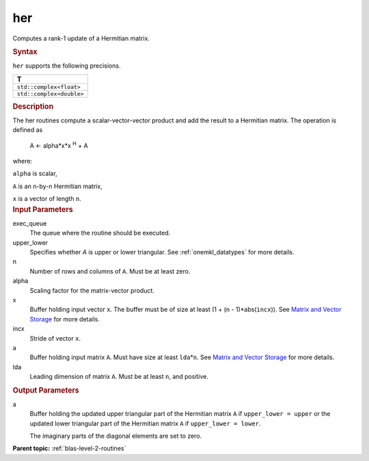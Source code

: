 .. _her:

her
===


.. container::


   Computes a rank-1 update of a Hermitian matrix.


   .. container:: section
      :name: GUID-252B1D4A-30C7-4678-9793-6A0C90DEB04A


      .. rubric:: Syntax
         :name: syntax
         :class: sectiontitle


      .. cpp:function::  void her(queue &exec_queue, uplo upper_lower,      std::int64_t n, T alpha, buffer<T,1> &x, std::int64_t incx,      buffer<T,1> &a, std::int64_t lda)

      ``her`` supports the following precisions.


      .. list-table:: 
         :header-rows: 1

         * -  T 
         * -  ``std::complex<float>`` 
         * -  ``std::complex<double>`` 




.. container:: section
   :name: GUID-A06B7C00-CFD6-4A01-9739-19093823B58E


   .. rubric:: Description
      :name: description
      :class: sectiontitle


   The her routines compute a scalar-vector-vector product and add the
   result to a Hermitian matrix. The operation is defined as


  


      A <- alpha*x*x :sup:`H` + A


   where:


   ``alpha`` is scalar,


   ``A`` is an ``n``-by-``n`` Hermitian matrix,


   ``x`` is a vector of length ``n``.


.. container:: section
   :name: GUID-E1436726-01FE-4206-871E-B905F59A96B4


   .. rubric:: Input Parameters
      :name: input-parameters
      :class: sectiontitle


   exec_queue
      The queue where the routine should be executed.


   upper_lower
      Specifies whether *A* is upper or lower triangular. See
      :ref:`onemkl_datatypes` for more
      details.


   n
      Number of rows and columns of ``A``. Must be at least zero.


   alpha
      Scaling factor for the matrix-vector product.


   x
      Buffer holding input vector ``x``. The buffer must be of size at
      least (1 + (``n`` - 1)*abs(``incx``)). See `Matrix and Vector
      Storage <../matrix-storage.html>`__ for
      more details.


   incx
      Stride of vector ``x``.


   a
      Buffer holding input matrix ``A``. Must have size at least
      ``lda``\ \*\ ``n``. See `Matrix and Vector
      Storage <../matrix-storage.html>`__ for
      more details.


   lda
      Leading dimension of matrix ``A``. Must be at least ``n``, and
      positive.


.. container:: section
   :name: GUID-89A60481-0763-4608-B346-3CC746467F28


   .. rubric:: Output Parameters
      :name: output-parameters
      :class: sectiontitle


   a
      Buffer holding the updated upper triangular part of the Hermitian
      matrix ``A`` if ``upper_lower = upper`` or the updated
      lower triangular part of the Hermitian matrix ``A`` if
      ``upper_lower = lower``.


      The imaginary parts of the diagonal elements are set to zero.


.. container:: familylinks


   .. container:: parentlink


      **Parent topic:** :ref:`blas-level-2-routines`
      


